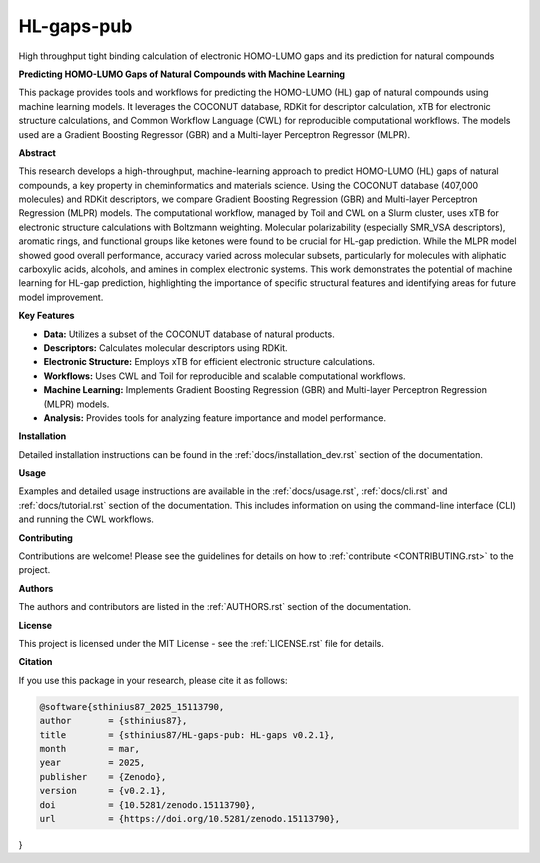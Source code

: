 ===========
HL-gaps-pub
===========

High throughput tight binding calculation of electronic HOMO-LUMO gaps and its prediction for natural compounds

.. image:: https://github.com/sthinius87/HL-gaps-pub/actions/workflows/main.yml/badge.svg
    :target: https://github.com/sthinius87/HL-gaps-pub/actions
    :alt: Build Status

.. image:: https://codecov.io/gh/sthinius87/HL-gaps-pub/graph/badge.svg?token=WFJUQSK6B9
    :target: https://codecov.io/gh/sthinius87/HL-gaps-pub
    :alt: Build Status

.. image:: https://img.shields.io/badge/License-MIT-blue.svg
    :target: LICENSE
    :alt: License

.. image:: https://img.shields.io/badge/tox-py3.10 | py3.xx-blue.svg
    :target: https://github.com/sthinius87/HL-gaps-pub/blob/main/tox.ini
    :alt: tox environments

.. image:: https://img.shields.io/badge/%20imports-isort-%231674b1?style=flat&labelColor=ef8336
    :target: https://pycqa.github.io/isort/
    :alt: Import Style: isort

.. image:: https://img.shields.io/badge/code%20style-black-000000.svg
    :target: https://github.com/psf/black
    :alt: Code Style: black

.. image:: https://img.shields.io/badge/pre--commit-enabled-brightgreen?logo=pre-commit&logoColor=white
    :target: https://github.com/pre-commit/pre-commit
    :alt: pre-commit: enabled

.. image:: https://zenodo.org/badge/938057305.svg
    :target: https://doi.org/10.5281/zenodo.15113789
    :alt: Zenodo

.. image:: docs/figures/graphical_abstract_edit.png
    :alt: Graphical Abstract
    :width: 600px


**Predicting HOMO-LUMO Gaps of Natural Compounds with Machine Learning**

This package provides tools and workflows for predicting the HOMO-LUMO (HL) gap of natural compounds using machine learning models. It leverages the COCONUT database, RDKit for descriptor calculation, xTB for electronic structure calculations, and Common Workflow Language (CWL) for reproducible computational workflows. The models used are a Gradient Boosting Regressor (GBR) and a Multi-layer Perceptron Regressor (MLPR).

**Abstract**

This research develops a high-throughput, machine-learning approach to predict HOMO-LUMO (HL) gaps of natural compounds, a key property in cheminformatics and materials science. Using the COCONUT database (407,000 molecules) and RDKit descriptors, we compare Gradient Boosting Regression (GBR) and Multi-layer Perceptron Regression (MLPR) models. The computational workflow, managed by Toil and CWL on a Slurm cluster, uses xTB for electronic structure calculations with Boltzmann weighting. Molecular polarizability (especially SMR_VSA descriptors), aromatic rings, and functional groups like ketones were found to be crucial for HL-gap prediction. While the MLPR model showed good overall performance, accuracy varied across molecular subsets, particularly for molecules with aliphatic carboxylic acids, alcohols, and amines in complex electronic systems. This work demonstrates the potential of machine learning for HL-gap prediction, highlighting the importance of specific structural features and identifying areas for future model improvement.

**Key Features**

* **Data:** Utilizes a subset of the COCONUT database of natural products.
* **Descriptors:** Calculates molecular descriptors using RDKit.
* **Electronic Structure:** Employs xTB for efficient electronic structure calculations.
* **Workflows:** Uses CWL and Toil for reproducible and scalable computational workflows.
* **Machine Learning:** Implements Gradient Boosting Regression (GBR) and Multi-layer Perceptron Regression (MLPR) models.
* **Analysis:** Provides tools for analyzing feature importance and model performance.

**Installation**

Detailed installation instructions can be found in the :ref:`docs/installation_dev.rst` section of the documentation.

**Usage**

Examples and detailed usage instructions are available in the :ref:`docs/usage.rst`, :ref:`docs/cli.rst` and :ref:`docs/tutorial.rst` section of the documentation. This includes information on using the command-line interface (CLI) and running the CWL workflows.

**Contributing**

Contributions are welcome! Please see the guidelines for details on how to :ref:`contribute <CONTRIBUTING.rst>` to the project.

**Authors**

The authors and contributors are listed in the :ref:`AUTHORS.rst` section of the documentation.

**License**

This project is licensed under the MIT License - see the :ref:`LICENSE.rst` file for details.

**Citation**

If you use this package in your research, please cite it as follows:

.. code-block:: bibtex

    @software{sthinius87_2025_15113790,
    author       = {sthinius87},
    title        = {sthinius87/HL-gaps-pub: HL-gaps v0.2.1},
    month        = mar,
    year         = 2025,
    publisher    = {Zenodo},
    version      = {v0.2.1},
    doi          = {10.5281/zenodo.15113790},
    url          = {https://doi.org/10.5281/zenodo.15113790},
}
  